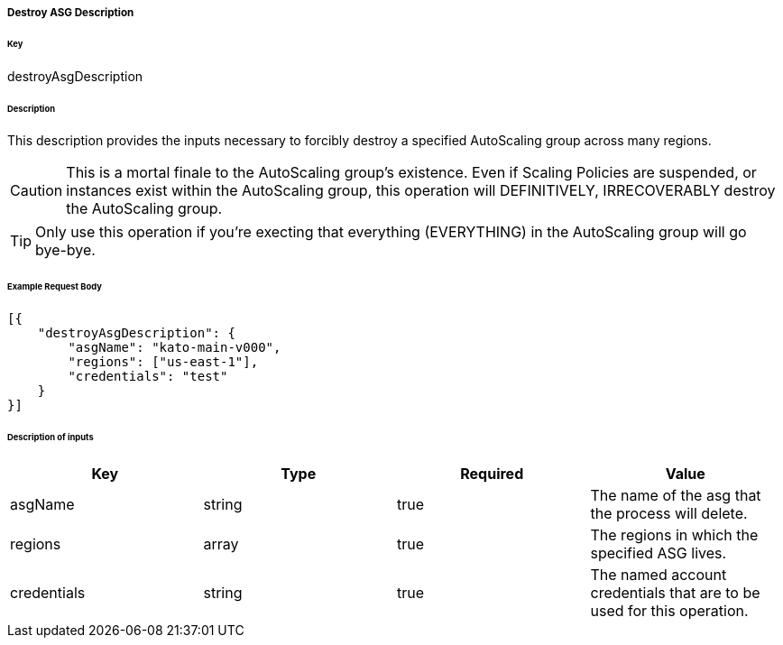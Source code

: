 ===== Destroy ASG Description

====== Key

+destroyAsgDescription+

====== Description

This description provides the inputs necessary to forcibly destroy a specified AutoScaling group across many regions.

CAUTION: This is a mortal finale to the AutoScaling group's existence. Even if Scaling Policies are suspended, or instances exist within the AutoScaling group, this operation will DEFINITIVELY, IRRECOVERABLY destroy the AutoScaling group.

TIP: Only use this operation if you're execting that everything (EVERYTHING) in the AutoScaling group will go bye-bye.

====== Example Request Body
[source,javascript]
----
[{
    "destroyAsgDescription": {
        "asgName": "kato-main-v000",
        "regions": ["us-east-1"],
        "credentials": "test"
    }
}]
----

====== Description of inputs

[width="100%",frame="topbot",options="header,footer"]
|======================
|Key               | Type   | Required | Value
|asgName           | string | true     | The name of the asg that the process will delete.
|regions           | array  | true     | The regions in which the specified ASG lives.
|credentials       | string | true     | The named account credentials that are to be used for this operation.
|======================

